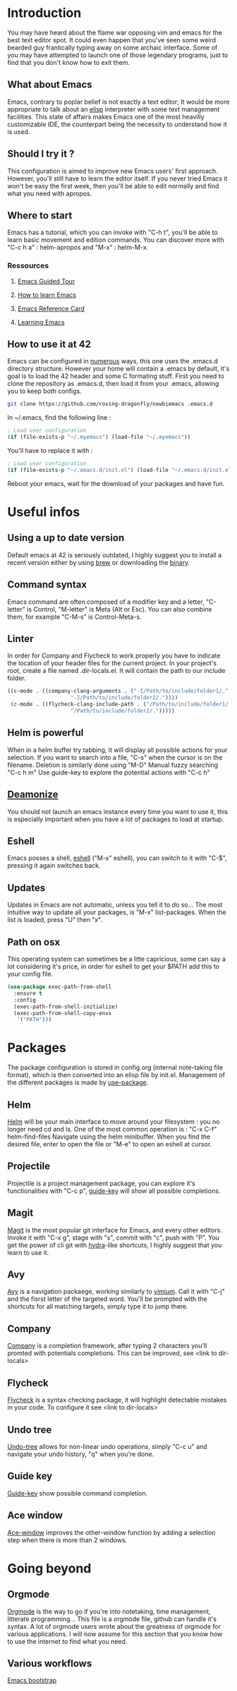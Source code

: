 * Introduction
You may have heard about the flame war opposing vim and emacs for the best text editor spot.
It could even happen that you've seen some weird bearded guy frantically typing away on some archaic interface.
Some of you may have attempted to launch one of those legendary programs, just to find that you don't know how to exit them.
** What about Emacs
Emacs, contrary to poplar belief is not exactly a text editor;
It would be more appropriate to talk about an [[https://www.gnu.org/software/emacs/manual/eintr.html][elisp]] interpreter with some text management facilities.
This state of affairs makes Emacs one of the most heavilly customizable IDE, the counterpart being the necessity to understand how it is used.
** Should I try it ?
This configuration is aimed to improve new Emacs users' first approach. However, you'll still have to learn the editor itself.
If you never tried Emacs it won't be easy the first week, then you'll be able to edit normally and find what you need with apropos.
** Where to start
Emacs has a tutorial, which you can invoke with "C-h t", you'll be able to learn basic movement and edition commands.
You can discover more with "C-c h a" : helm-apropos and "M-x" : helm-M-x.
*** Ressources
**** [[https://www.gnu.org/software/emacs/tour/][Emacs Guided Tour]]
**** [[https://david.rothlis.net/emacs/howtolearn.html][How to learn Emacs]]
**** [[https://www.gnu.org/software/emacs/refcards/pdf/refcard.pdf][Emacs Reference Card]]
**** [[https://www.emacswiki.org/emacs/LearningEmacs][Learning Emacs]]
** How to use it at 42
Emacs can be configured in [[https://www.gnu.org/software/emacs/manual/html_node/emacs/Init-File.html][numerous]] ways, this one uses the .emacs.d directory structure.
However your home will contain a .emacs by default, it's goal is to load the 42 header and some C formating stuff.
First you need to clone the repository as .emacs.d, then load it from your .emacs, allowing you to keep both configs.
#+BEGIN_SRC bash
git clone https://github.com/roving-dragonfly/newbiemacs .emacs.d
#+END_SRC
In ~/.emacs, find the following line :
#+BEGIN_SRC emacs-lisp
; Load user configuration
(if (file-exists-p "~/.myemacs") (load-file "~/.myemacs"))
#+END_SRC
You'll have to replace it with :
#+BEGIN_SRC emacs-lisp
; Load user configuration
(if (file-exists-p "~/.emacs.d/init.el") (load-file "~/.emacs.d/init.el"))
#+END_SRC
Reboot your emacs, wait for the download of your packages and have fun.
* Useful infos
** Using a up to date version
Default emacs at 42 is seriously outdated, I highly suggest you to install a recent version either by using [[https://brew.sh/][brew]] or downloading the [[https://emacsformacosx.com/][binary]].
** Command syntax
Emacs command are often composed of a modifier key and a letter, "C-letter" is Control, "M-letter" is Meta (Alt or Esc).
You can also combine them, for example "C-M-s" is Control-Meta-s.
** Linter
In order for Company and Flycheck to work properly you have to indicate the location of your header files for the current project.
In your project's root, create a file named .dir-locals.el. It will contain the path to our include folder.
#+BEGIN_SRC emacs-lisp
((c-mode . ((company-clang-arguments . ("-I/Path/to/include/folder1/."
					"-I/Path/to/include/folder2/."))))
 (c-mode . ((flycheck-clang-include-path . ("/Path/to/include/folder1/."
					"/Path/to/include/folder2/.")))))
#+END_SRC
** Helm is powerful
When in a helm buffer try tabbing, it will display all possible actions for your selection. 
If you want to search into a file, "C-s" when the cursor is on the filename.
Deletion is similarly done using "M-D"
Manual fuzzy searching "C-c h m"
Use guide-key to explore the potential actions with "C-c h"
** [[https://www.emacswiki.org/emacs/EmacsAsDaemon][Deamonize]]
You should not launch an emacs instance every time you want to use it, this is especially important when you have a lot of packages to load at startup.
** Eshell
Emacs posses a shell, [[https://www.gnu.org/software/emacs/manual/html_mono/eshell.html][eshell]] ("M-x" eshell), you can switch to it with "C-$", pressing it again switches back.
** Updates
Updates in Emacs are not automatic, unless you tell it to do so...
The most intuitive way to update all your packages, is "M-x" list-packages. When the list is loaded, press "U" then "x".
** Path on osx
This operating system can sometimes be a litte capricious, some can say a lot considering it's price, in order for eshell to get your $PATH add this to your config file.
#+BEGIN_SRC emacs-lisp
(use-package exec-path-from-shell
  :ensure t
  :config
  (exec-path-from-shell-initialize)
  (exec-path-from-shell-copy-envs
   '("PATH")))
#+END_SRC
* Packages
The package configuration is stored in config.org (internal note-taking file format), which is then converted into an elisp file by init.el.
Management of the different packages is made by [[https://github.com/jwiegley/use-package][use-package]].
** Helm
[[https://github.com/emacs-helm/helm][Helm]] will be your main interface to move around your filesystem : you no longer need cd and ls.
One of the most common operation is :
"C-x C-f" helm-find-files
Navigate using the helm minibuffer.
When you find the desired file, enter to open the file or "M-e" to open an eshell at cursor.
** Projectile
Projectile is a project management package, you can explore it's functionalities with "C-c p", [[https://github.com/kai2nenobu/guide-key][guide-key]] will show all possible completions.
** Magit
[[https://magit.vc/][Magit]] is the most popular git interface for Emacs, and every other editors.
Invoke it with "C-x g", stage with "s", commit with "c", push with "P".
You get the power of cli git with [[https://github.com/abo-abo/hydra][hydra]]-like shortcuts, I highly suggest that you learn to use it.
** Avy
[[https://github.com/abo-abo/avy][Avy]] is a navigation packaege, working similarly to [[https://github.com/philc/vimium][vimium]]. Call it with "C-j" and the fisrst letter of the targeted word.
You'll be prompted with the shortcuts for all matching targets, simply type it to jump there.
** Company
[[https://github.com/company-mode/company-mode][Company]] is a completion framework, after typing 2 characters you'll promted with potentials completions.
This can be improved, see <link to dir-locals>
** Flycheck
[[https://github.com/flycheck/flycheck][Flycheck]] is a syntax checking package, it will highlight detectable mistakes in your code.
To configure it see  <link to dir-locals>
** Undo tree
[[https://elpa.gnu.org/packages/undo-tree.html][Undo-tree]] allows for non-linear undo operations, simply "C-c u" and navigate your undo history, "q" when you're done.
** Guide key
[[https://github.com/kai2nenobu/guide-key][Guide-key]] show possible command completion.
** Ace window
[[https://github.com/abo-abo/ace-window][Ace-window]] improves the other-window function by adding a selection step when there is more than 2 windows.
* Going beyond
** Orgmode
[[https://orgmode.org/manual/index.html][Orgmode]] is the way to go if you're into notetaking, time management, litterate programming...
This file is a orgmode file, github can handle it's syntax.
A lot of orgmode users wrote about the greatness of orgmode for various applications.
I will now assume for this section that you know how to use the internet to find what you need.
** Various workflows
[[http://emacs-bootstrap.com/][Emacs bootstrap]]
